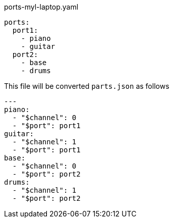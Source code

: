 
[source, yaml]
.ports-myl-laptop.yaml
----
ports:
  port1:
    - piano
    - guitar
  port2:
    - base
    - drums
----

This file will be converted  `parts.json` as follows

[source,yaml]
----
---
piano:
  - "$channel": 0
  - "$port": port1
guitar:
  - "$channel": 1
  - "$port": port1
base:
  - "$channel": 0
  - "$port": port2
drums:
  - "$channel": 1
  - "$port": port2


----
